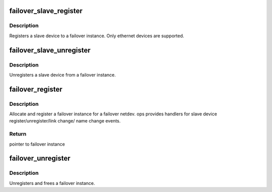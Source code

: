 .. -*- coding: utf-8; mode: rst -*-
.. src-file: net/core/failover.c

.. _`failover_slave_register`:

failover_slave_register
=======================

.. c:function:: int failover_slave_register(struct net_device *slave_dev)

    Register a slave netdev

    :param slave_dev:
        slave netdev that is being registered
    :type slave_dev: struct net_device \*

.. _`failover_slave_register.description`:

Description
-----------

Registers a slave device to a failover instance. Only ethernet devices
are supported.

.. _`failover_slave_unregister`:

failover_slave_unregister
=========================

.. c:function:: int failover_slave_unregister(struct net_device *slave_dev)

    Unregister a slave netdev

    :param slave_dev:
        slave netdev that is being unregistered
    :type slave_dev: struct net_device \*

.. _`failover_slave_unregister.description`:

Description
-----------

Unregisters a slave device from a failover instance.

.. _`failover_register`:

failover_register
=================

.. c:function:: struct failover *failover_register(struct net_device *dev, struct failover_ops *ops)

    Register a failover instance

    :param dev:
        failover netdev
    :type dev: struct net_device \*

    :param ops:
        failover ops
    :type ops: struct failover_ops \*

.. _`failover_register.description`:

Description
-----------

Allocate and register a failover instance for a failover netdev. ops
provides handlers for slave device register/unregister/link change/
name change events.

.. _`failover_register.return`:

Return
------

pointer to failover instance

.. _`failover_unregister`:

failover_unregister
===================

.. c:function:: void failover_unregister(struct failover *failover)

    Unregister a failover instance

    :param failover:
        pointer to failover instance
    :type failover: struct failover \*

.. _`failover_unregister.description`:

Description
-----------

Unregisters and frees a failover instance.

.. This file was automatic generated / don't edit.

